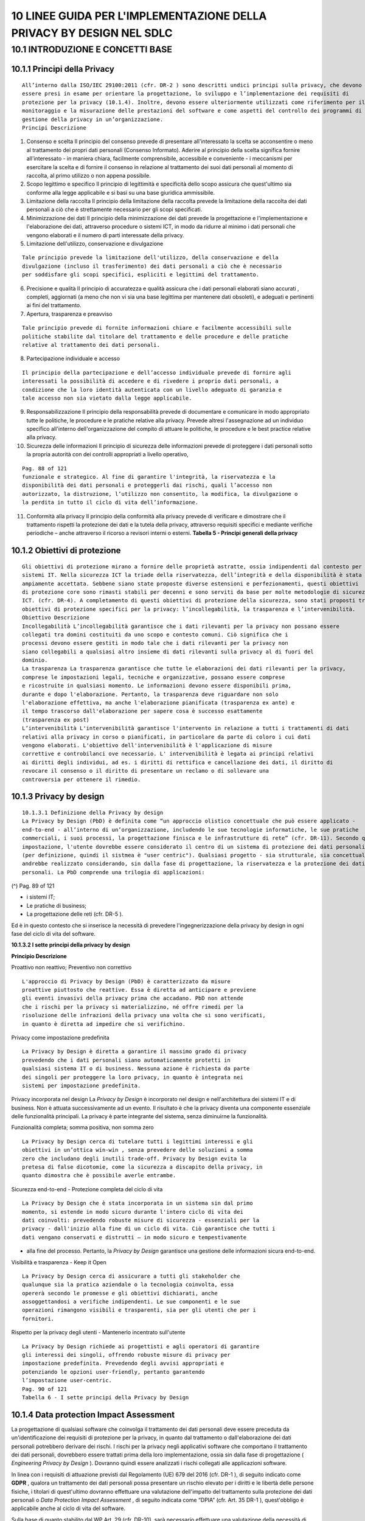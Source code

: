 .. _linee-guida-per-limplementazione-della-privacy-by-design-nel-sdlc:

10 LINEE GUIDA PER L'IMPLEMENTAZIONE DELLA PRIVACY BY DESIGN NEL SDLC
=====================================================================

.. _introduzione-e-concetti-base:

10.1 INTRODUZIONE E CONCETTI BASE
---------------------------------

.. _principi-della-privacy:

10.1.1 Principi della Privacy
~~~~~~~~~~~~~~~~~~~~~~~~~~~~~

::

   All’interno dalla ISO/IEC 29100:2011 (cfr. DR-2 ) sono descritti undici principi sulla privacy, che devono
   essere presi in esame per orientare la progettazione, lo sviluppo e l’implementazione dei requisiti di
   protezione per la privacy (10.1.4). Inoltre, devono essere ulteriormente utilizzati come riferimento per il
   monitoraggio e la misurazione delle prestazioni del software e come aspetti del controllo dei programmi di
   gestione della privacy in un’organizzazione.
   Principi Descrizione

1. Consenso e scelta Il principio del consenso prevede di presentare
   all'interessato la scelta se acconsentire o meno al trattamento dei
   propri dati personali (Consenso Informato). Aderire al principio
   della scelta significa fornire all'interessato - in maniera chiara,
   facilmente comprensibile, accessibile e conveniente - i meccanismi
   per esercitare la scelta e di fornire il consenso in relazione al
   trattamento dei suoi dati personali al momento di raccolta, al primo
   utilizzo o non appena possibile.

2. Scopo legittimo e specifico Il principio di legittimità e specificità
   dello scopo assicura che quest'ultimo sia conforme alla legge
   applicabile e si basi su una base giuridica ammissibile.

3. Limitazione della raccolta Il principio della limitazione della
   raccolta prevede la limitazione della raccolta dei dati personali a
   ciò che è strettamente necessario per gli scopi specificati.

4. Minimizzazione dei dati Il principio della minimizzazione dei dati
   prevede la progettazione e l'implementazione e l'elaborazione dei
   dati, attraverso procedure o sistemi ICT, in modo da ridurre al
   minimo i dati personali che vengono elaborati e il numero di parti
   interessate della privacy.

5. Limitazione dell'utilizzo, conservazione e divulgazione

::

   Tale principio prevede la limitazione dell'utilizzo, della conservazione e della
   divulgazione (incluso il trasferimento) dei dati personali a ciò che è necessario
   per soddisfare gli scopi specifici, espliciti e legittimi del trattamento.

6. Precisione e qualità Il principio di accuratezza e qualità assicura
   che i dati personali elaborati siano accurati , completi, aggiornati
   (a meno che non vi sia una base legittima per mantenere dati
   obsoleti), e adeguati e pertinenti ai fini del trattamento.

7. Apertura, trasparenza e preavviso

::

   Tale principio prevede di fornite informazioni chiare e facilmente accessibili sulle
   politiche stabilite dal titolare del trattamento e delle procedure e delle pratiche
   relative al trattamento dei dati personali.

8. Partecipazione individuale e accesso

::

   Il principio della partecipazione e dell’accesso individuale prevede di fornire agli
   interessati la possibilità di accedere e di rivedere i proprio dati personali, a
   condizione che la loro identità autenticata con un livello adeguato di garanzia e
   tale accesso non sia vietato dalla legge applicabile.

9.  Responsabilizzazione Il principio della responsabilità prevede di
    documentare e comunicare in modo appropriato tutte le politiche, le
    procedure e le pratiche relative alla privacy. Prevede altresì
    l'assegnazione ad un individuo specifico all'interno
    dell'organizzazione del compito di attuare le politiche, le
    procedure e le best practice relative alla privacy.

10. Sicurezza delle informazioni Il principio di sicurezza delle
    informazioni prevede di proteggere i dati personali sotto la propria
    autorità con dei controlli appropriati a livello operativo,

::

   Pag. 88 of 121
   funzionale e strategico. Al fine di garantire l'integrità, la riservatezza e la
   disponibilità dei dati personali e proteggerli dai rischi, quali l’accesso non
   autorizzato, la distruzione, l’utilizzo non consentito, la modifica, la divulgazione o
   la perdita in tutto il ciclo di vita dell’informazione.

11. Conformità alla privacy Il principio della conformità alla privacy
    prevede di verificare e dimostrare che il trattamento rispetti la
    protezione dei dati e la tutela della privacy, attraverso requisiti
    specifici e mediante verifiche periodiche – anche attraverso il
    ricorso a revisori interni o esterni. **Tabella 5 - Principi
    generali della privacy**

.. _obiettivi-di-protezione:

10.1.2 Obiettivi di protezione
~~~~~~~~~~~~~~~~~~~~~~~~~~~~~~

::

   Gli obiettivi di protezione mirano a fornire delle proprietà astratte, ossia indipendenti dal contesto per i
   sistemi IT. Nella sicurezza ICT la triade della riservatezza, dell’integrità e della disponibilità è stata
   ampiamente accettata. Sebbene siano state proposte diverse estensioni e perfezionamenti, questi obiettivi
   di protezione core sono rimasti stabili per decenni e sono serviti da base per molte metodologie di sicurezza
   ICT. (cfr. DR-4). A completamento di questi obiettivi di protezione della sicurezza, sono stati proposti tre
   obiettivi di protezione specifici per la privacy: l’incollegabilità, la trasparenza e l’intervenibilità.
   Obiettivo Descrizione
   Incollegabilità L’incollegabilità garantisce che i dati rilevanti per la privacy non possano essere
   collegati tra domini costituiti da uno scopo e contesto comuni. Ciò significa che i
   processi devono essere gestiti in modo tale che i dati rilevanti per la privacy non
   siano collegabili a qualsiasi altro insieme di dati rilevanti sulla privacy al di fuori del
   dominio.
   La trasparenza La trasparenza garantisce che tutte le elaborazioni dei dati rilevanti per la privacy,
   comprese le impostazioni legali, tecniche e organizzative, possano essere comprese
   e ricostruite in qualsiasi momento. Le informazioni devono essere disponibili prima,
   durante e dopo l'elaborazione. Pertanto, la trasparenza deve riguardare non solo
   l'elaborazione effettiva, ma anche l'elaborazione pianificata (trasparenza ex ante) e
   il tempo trascorso dall'elaborazione per sapere cosa è successo esattamente
   (trasparenza ex post)
   L’intervenibilità L'intervenibilità garantisce l'intervento in relazione a tutti i trattamenti di dati
   relativi alla privacy in corso o pianificati, in particolare da parte di coloro i cui dati
   vengono elaborati. L'obiettivo dell'intervenibilità è l'applicazione di misure
   correttive e controbilanci ove necessario. L' intervenibilità è legata ai principi relativi
   ai diritti degli individui, ad es. i diritti di rettifica e cancellazione dei dati, il diritto di
   revocare il consenso o il diritto di presentare un reclamo o di sollevare una
   controversia per ottenere il rimedio.

.. _privacy-by-design:

10.1.3 Privacy by design
~~~~~~~~~~~~~~~~~~~~~~~~

::

   10.1.3.1 Definizione della Privacy by design
   La Privacy by Design (PbD) è definita come “un approccio olistico concettuale che può essere applicato -
   end-to-end - all’interno di un’organizzazione, includendo le sue tecnologie informatiche, le sue pratiche
   commerciali, i suoi processi, la progettazione finisca e le infrastrutture di rete” (cfr. DR-11). Secondo questa
   impostazione, l'utente dovrebbe essere considerato il centro di un sistema di protezione dei dati personali
   (per definizione, quindi il sistmea è "user centric"). Qualsiasi progetto - sia strutturale, sia concettuale -
   andrebbe realizzato considerando, sin dalla fase di progettazione, la riservatezza e la protezione dei dati
   personali. La PbD comprende una trilogia di applicazioni:

(^) Pag. 89 of 121

-  i sistemi IT;

-  Le pratiche di business;

-  La progettazione delle reti (cfr. DR-5 ).

Ed è in questo contesto che si inserisce la necessità di prevedere
l'ingegnerizzazione della privacy by design in ogni fase del ciclo di
vita del software.

**10.1.3.2 I sette principi della privacy by design**

**Principio Descrizione**

Proattivo non reattivo; Preventivo non correttivo

::

   L'approccio di Privacy by Design (PbD) è caratterizzato da misure
   proattive piuttosto che reattive. Essa è diretta ad anticipare e previene
   gli eventi invasivi della privacy prima che accadano. PbD non attende
   che i rischi per la privacy si materializzino, né offre rimedi per la
   risoluzione delle infrazioni della privacy una volta che si sono verificati,
   in quanto è diretta ad impedire che si verifichino.

Privacy come impostazione predefinita

::

   La Privacy by Design è diretta a garantire il massimo grado di privacy
   prevedendo che i dati personali siano automaticamente protetti in
   qualsiasi sistema IT o di business. Nessuna azione è richiesta da parte
   dei singoli per proteggere la loro privacy, in quanto è integrata nei
   sistemi per impostazione predefinita.

Privacy incorporata nel design La *Privacy by Design* è incorporato nel
design e nell'architettura dei sistemi IT e di business. Non è attuata
successivamente ad un evento. Il risultato è che la privacy diventa una
componente essenziale delle funzionalità principali. La privacy è parte
integrante del sistema, senza diminuirne la funzionalità.

Funzionalità completa; somma positiva, non somma zero

::

   La Privacy by Design cerca di tutelare tutti i legittimi interessi e gli
   obiettivi in un’ottica win-win , senza prevedere delle soluzioni a somma
   zero che includano degli inutili trade-off. Privacy by Design evita la
   pretesa di false dicotomie, come la sicurezza a discapito della privacy, in
   quanto dimostra che è possibile averle entrambe.

Sicurezza end-to-end - Protezione completa del ciclo di vita

::

   La Privacy by Design che è stata incorporata in un sistema sin dal primo
   momento, si estende in modo sicuro durante l'intero ciclo di vita dei
   dati coinvolti: prevedendo robuste misure di sicurezza - essenziali per la
   privacy - dall'inizio alla fine di un ciclo di vita. Ciò garantisce che tutti i
   dati vengano conservati e distrutti – in modo sicuro e tempestivamente

-  alla fine del processo. Pertanto, la *Privacy by Design* garantisce
   una gestione delle informazioni sicura end-to-end.

Visibilità e trasparenza - Keep it Open

::

   La Privacy by Design cerca di assicurare a tutti gli stakeholder che
   qualunque sia la pratica aziendale o la tecnologia coinvolta, essa
   opererà secondo le promesse e gli obiettivi dichiarati, anche
   assoggettandosi a verifiche indipendenti. Le sue componenti e le sue
   operazioni rimangono visibili e trasparenti, sia per gli utenti che per i
   fornitori.

Rispetto per la privacy degli utenti - Mantenerlo incentrato sull'utente

::

   La Privacy by Design richiede ai progettisti e agli operatori di garantire
   gli interessi dei singoli, offrendo robuste misure di privacy per
   impostazione predefinita. Prevedendo degli avvisi appropriati e
   potenziando le opzioni user-friendly, pertanto garantendo
   l’impostazione user-centric.
   Pag. 90 of 121
   Tabella 6 - I sette principi della Privacy by Design

.. _data-protection-impact-assessment:

10.1.4 Data protection Impact Assessment
~~~~~~~~~~~~~~~~~~~~~~~~~~~~~~~~~~~~~~~~

La progettazione di qualsiasi software che coinvolga il trattamento dei
dati personali deve essere preceduta da un'identificazione dei requisiti
di protezione per la privacy, in quanto dal trattamento o
dall'elaborazione dei dati personali potrebbero derivare dei rischi. I
rischi per la privacy negli applicativi software che comportano il
trattamento dei dati personali, dovrebbero essere trattati prima della
loro implementazione, ossia sin dalla fase di progettazione (
*Engineering Privacy by Design* ). Dovranno quindi essere analizzati i
rischi collegati alle applicazioni software.

In linea con i requisiti di attuazione previsti dal Regolamento (UE) 679
del 2016 (cfr. DR-1 ), di seguito indicato come **GDPR** , qualora un
trattamento dei dati personali possa presentare un rischio elevato per i
diritti e le libertà delle persone fisiche, i titolari di quest'ultimo
dovranno effettuare una valutazione dell'impatto del trattamento sulla
protezione dei dati personali o *Data Protection Impact Assessment* , di
seguito indicata come “DPIA” (cfr. Art. 35 DR-1 ), quest'obbligo è
applicabile anche al ciclo di vita del software.

Sulla base di quanto stabilito dal WP Art. 29 (cfr. DR-10), sarà
necessario effettuare una valutazione della necessità di svolgere una
DPIA, basandosi sulla mappa concettuale definita nella Figura 16\ **.**

In particolare, al fine di valutare se il trattamento - posto in essere
all'interno di un'applicazione software - possa comportare un rischio
elevato per i diritti e le libertà delle persone fisiche (Cfr. ART. 35
DR-1 ) sarà necessario determinare se rientra tra quelli indicati nella
Tabella 8- in cui sono descritte alcune tipologie di trattamento che
obbligano il titolare a svolgere una Data Protection Impact Assessment
DPIA.
